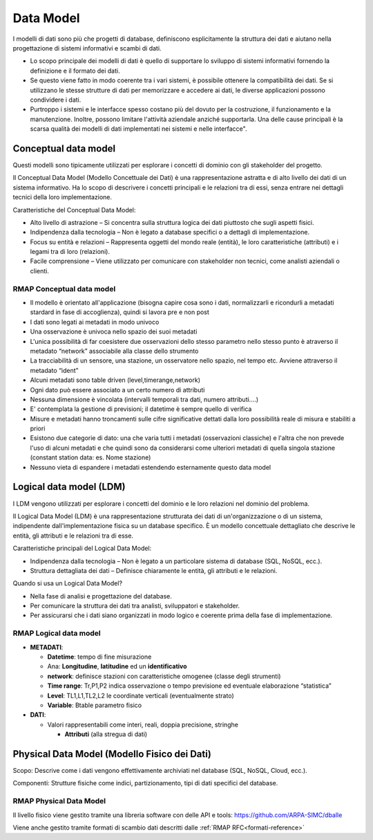 
Data Model
==========

I modelli di dati sono più che progetti di database, definiscono
esplicitamente la struttura dei dati e aiutano nella progettazione di
sistemi informativi e scambi di dati.

* Lo scopo principale dei modelli di dati è quello di supportare lo
  sviluppo di sistemi informativi fornendo la definizione e il formato
  dei dati.

* Se questo viene fatto in modo coerente tra i vari sistemi, è
  possibile ottenere la compatibilità dei dati. Se si utilizzano le
  stesse strutture di dati per memorizzare e accedere ai dati, le
  diverse applicazioni possono condividere i dati.

* Purtroppo i sistemi e le interfacce spesso costano più del dovuto
  per la costruzione, il funzionamento e la manutenzione. Inoltre,
  possono limitare l'attività aziendale anziché supportarla. Una delle
  cause principali è la scarsa qualità dei modelli di dati
  implementati nei sistemi e nelle interfacce".

Conceptual data model
---------------------

Questi modelli sono tipicamente utilizzati per esplorare i concetti
di dominio con gli stakeholder del progetto.

Il Conceptual Data Model (Modello Concettuale dei Dati) è una
rappresentazione astratta e di alto livello dei dati di un sistema
informativo. Ha lo scopo di descrivere i concetti principali e le
relazioni tra di essi, senza entrare nei dettagli tecnici della loro
implementazione.

Caratteristiche del Conceptual Data Model:

* Alto livello di astrazione – Si concentra sulla struttura logica dei
  dati piuttosto che sugli aspetti fisici.
* Indipendenza dalla tecnologia – Non è legato a database specifici o
  a dettagli di implementazione.
* Focus su entità e relazioni – Rappresenta oggetti del mondo reale
  (entità), le loro caratteristiche (attributi) e i legami tra di loro
  (relazioni).
* Facile comprensione – Viene utilizzato per comunicare con
  stakeholder non tecnici, come analisti aziendali o clienti.

RMAP Conceptual data model
..........................

* Il modello è orientato all'applicazione (bisogna capire cosa sono i
  dati, normalizzarli e ricondurli a metadati stardard in fase di
  accoglienza), quindi si lavora pre e non post
* I dati sono legati ai metadati in modo univoco
* Una osservazione è univoca nello spazio dei suoi metadati
* L'unica possibilità di far coesistere due osservazioni dello stesso
  parametro nello stesso punto è atraverso il metadato “network”
  associabile alla classe dello strumento
* La tracciabilità di un sensore, una stazione, un osservatore nello
  spazio, nel tempo etc. Avviene attraverso il metadato “ident”
* Alcuni metadati sono table driven (level,timerange,network)
* Ogni dato può essere associato a un certo numero di attributi
* Nessuna dimensione è vincolata (intervalli temporali tra dati,
  numero attributi....)
* E' contemplata la gestione di previsioni; il datetime è sempre
  quello di verifica
* Misure e metadati hanno troncamenti sulle cifre significative
  dettati dalla loro possibilità reale di misura e stabiliti a priori
* Esistono due categorie di dato: una che varia tutti i metadati
  (osservazioni classiche) e l'altra che non prevede l'uso di alcuni
  metadati e che quindi sono da considerarsi come ulteriori metadati
  di quella singola stazione (constant station data: es. Nome
  stazione)
* Nessuno vieta di espandere i metadati estendendo esternamente questo
  data model

  
Logical data model (LDM)
------------------------

I LDM vengono utilizzati per esplorare i concetti del dominio e le
loro relazioni nel dominio del problema.

Il Logical Data Model (LDM) è una rappresentazione strutturata dei
dati di un'organizzazione o di un sistema, indipendente
dall'implementazione fisica su un database specifico. È un modello
concettuale dettagliato che descrive le entità, gli attributi e le
relazioni tra di esse.

Caratteristiche principali del Logical Data Model:

* Indipendenza dalla tecnologia – Non è legato a un particolare
  sistema di database (SQL, NoSQL, ecc.).
* Struttura dettagliata dei dati – Definisce chiaramente le entità,
  gli attributi e le relazioni.

Quando si usa un Logical Data Model?

* Nella fase di analisi e progettazione del database.
* Per comunicare la struttura dei dati tra analisti, sviluppatori e
  stakeholder.
* Per assicurarsi che i dati siano organizzati in modo logico e
  coerente prima della fase di implementazione.


RMAP Logical data model
.......................

* **METADATI**:

  * **Datetime**: tempo di fine misurazione
  * Ana: **Longitudine**, **latitudine** ed un **identificativo**
  * **network**: definisce stazioni con caratteristiche omogenee
    (classe degli strumenti)
  * **Time range**: Tr,P1,P2 indica osservazione o tempo previsione ed
    eventuale elaborazione “statistica”
  * **Level**: TL1,L1,TL2,L2 le coordinate verticali (eventualmente
    strato)
  * **Variable**: Btable parametro fisico

* **DATI**:

  * Valori rappresentabili come interi, reali, doppia precisione,
    stringhe

    * **Attributi** (alla stregua di dati)

Physical Data Model (Modello Fisico dei Dati)
---------------------------------------------

Scopo: Descrive come i dati vengono effettivamente archiviati nel
database (SQL, NoSQL, Cloud, ecc.).

Componenti: Strutture fisiche come indici, partizionamento, tipi di
dati specifici del database.

RMAP Physical Data Model
........................

Il livello fisico viene gestito tramite una libreria software con
delle API e tools: https://github.com/ARPA-SIMC/dballe

Viene anche gestito tramite formati di scambio dati descritti dalle
:ref:`RMAP RFC<formati-reference>`
